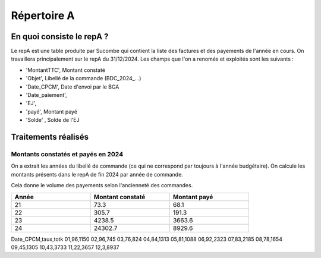 Répertoire A
########################

En quoi consiste le repA ?
*******************************
Le repA est une table produite par Sucombe qui contient la liste des factures et des payements de l'année en cours.
On travaillera principalement sur le repA du 31/12/2024.
Les champs que l'on a renomés et exploités sont les suivants :

* 'MontantTTC', Montant constaté 
* 'Objet', Libellé de la commande (BDC_2024_...) 
* 'Date_CPCM', Date d'envoi par le BGA
* 'Date_paiement', 
* 'EJ', 
* 'payé', Montant payé
* 'Solde' , Solde de l'EJ

Traitements réalisés
**************************
Montants constatés et payés en 2024
=======================================
On a extrait les années du libellé de commande (ce qui ne correspond par toujours à l'année budgétaire).
On calcule les montants présents dans le repA de fin 2024 par année de commande.  

Cela donne le volume des payements selon l'ancienneté des commandes.

.. csv-table::
   :header: Année,Montant constaté,Montant payé
   :widths: 30, 30,30
   :width: 80%

     21,73.3,68.1
     22,305.7,191.3
     23,4238.5,3663.6
     24,24302.7,8929.6

Date_CPCM,taux,totk
01,96,1150
02,96,745
03,76,824
04,84,1313
05,81,1088
06,92,2323
07,83,2185
08,78,1654
09,45,1305
10,43,3733
11,22,3657
12,3,8937

